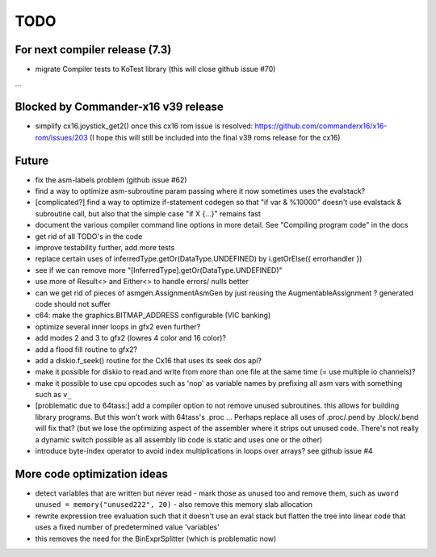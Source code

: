 TODO
====

For next compiler release (7.3)
^^^^^^^^^^^^^^^^^^^^^^^^^^^^^^^
- migrate Compiler tests to KoTest library (this will close github issue #70)
...


Blocked by Commander-x16 v39 release
^^^^^^^^^^^^^^^^^^^^^^^^^^^^^^^^^^^^
- simplify cx16.joystick_get2() once this cx16 rom issue is resolved: https://github.com/commanderx16/x16-rom/issues/203
  (I hope this will still be included into the final v39 roms release for the cx16)


Future
^^^^^^
- fix the asm-labels problem (github issue #62)
- find a way to optimize asm-subroutine param passing where it now sometimes uses the evalstack?
- [complicated?] find a way to optimize if-statement codegen so that "if var & %10000" doesn't use evalstack & subroutine call, but also that the simple case "if X {...}" remains fast
- document the various compiler command line options in more detail. See "Compiling program code" in the docs
- get rid of all TODO's in the code
- improve testability further, add more tests
- replace certain uses of inferredType.getOr(DataType.UNDEFINED) by i.getOrElse({ errorhandler })
- see if we can remove more "[InferredType].getOr(DataType.UNDEFINED)"
- use more of Result<> and Either<> to handle errors/ nulls better
- can we get rid of pieces of asmgen.AssignmentAsmGen by just reusing the AugmentableAssignment ? generated code should not suffer
- c64: make the graphics.BITMAP_ADDRESS configurable (VIC banking)
- optimize several inner loops in gfx2 even further?
- add modes 2 and 3 to gfx2 (lowres 4 color and 16 color)?
- add a flood fill routine to gfx2?
- add a diskio.f_seek() routine for the Cx16 that uses its seek dos api?
- make it possible for diskio to read and write from more than one file at the same time (= use multiple io channels)?
- make it possible to use cpu opcodes such as 'nop' as variable names by prefixing all asm vars with something such as ``v_``
- [problematic due to 64tass:] add a compiler option to not remove unused subroutines. this allows for building library programs. But this won't work with 64tass's .proc ...
  Perhaps replace all uses of .proc/.pend by .block/.bend will fix that?
  (but we lose the optimizing aspect of the assembler where it strips out unused code.
  There's not really a dynamic switch possible as all assembly lib code is static and uses one or the other)
- introduce byte-index operator to avoid index multiplications in loops over arrays? see github issue #4


More code optimization ideas
^^^^^^^^^^^^^^^^^^^^^^^^^^^^
- detect variables that are written but never read - mark those as unused too and remove them, such as ``uword unused = memory("unused222", 20)`` - also remove this memory slab allocation
- rewrite expression tree evaluation such that it doesn't use an eval stack but flatten the tree into linear code that uses a fixed number of predetermined value 'variables'
- this removes the need for the BinExprSplitter (which is problematic now)
